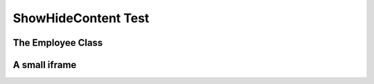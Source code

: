 .. This file is part of the OpenDSA eTextbook project. See
.. http://opendsa.org for more details.
.. Copyright (c) 2012-2020 by the OpenDSA Project Contributors, and
.. distributed under an MIT open source license.

.. avmetadata::
   :author: Nick Parlante, Cliff Shaffer, Sally Hamouda, Mostafa Mohammed, and Sushma Mandava
   :requires:
   :satisfies: Pointer intro
   :topic: Pointers


ShowHideContent Test
====================


The Employee Class
------------------

.. showhidecontent:: Employee
    :showhide: show
    :long_name: OptionalCustomText Employee
    
    We are going to use the ``Employee`` object for a lot of our examples,
    so let's make a formal introduction now.
    Meet the ``Employee`` class.

    .. codeinclude:: Pointers/PointerExample
        :tag: EmployeeClass


A small iframe
--------------

.. iframe:: AV/Graphics/graphicsTest.html
    :name: GraphicsTest
    :width: 1100
    :height: 800
